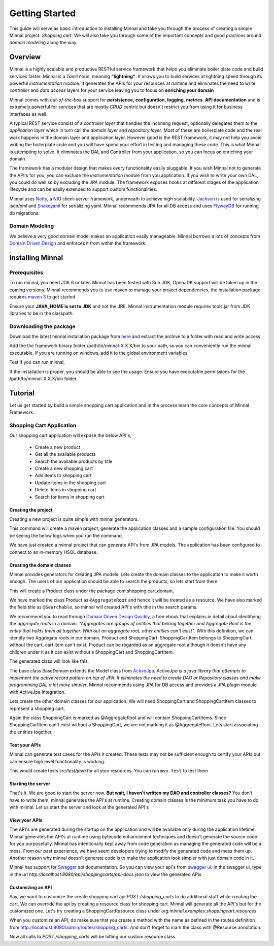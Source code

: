 .. _getting-started:

###############
Getting Started
###############

This guide will serve as basic introduction to installing Minnal and take you through the process of creating a simple Minnal project: *Shopping cart*. We will also take you through some of the important concepts and good practices around *domain modeling* along the way.

Overview
========
Minnal is a highly scalable and productive RESTful service framework that helps you eliminate boiler plate code and build services faster. Minnal is a *Tamil* noun, meaning **"lightning"**. It allows you to build services at lightning speed through its powerful *instrumentation* module. It generates the APIs for your resources at runtime and eliminates the need to write *controller* and *data access* layers for your service leaving you to focus on **enriching your domain**

Minnal comes with *out-of-the-box* support for **persistence**, **configuration**, **logging**, **metrics**, **API documentation** and is extremely powerful for services that are mostly *CRUD* centric but doesn't restrict you from using it for business interfaces as well.

A typical REST service consist of a *controller layer* that handles the incoming request, optionally delegates them to the *application layer* which in turn call the *domain layer* and *repository layer*. Most of these are boilerplate code and the real work happens in the domain layer and application layer. However good is the REST framework, it may not help you avoid writing the boilerplate code and you will have spend your effort in testing and managing these code. This is what Minnal is attempting to solve. It eliminates the DAL and Controller from your application, so you can focus on enriching your domain.

The framework has a modular design that makes every functionality easily pluggable. If you wish Minnal not to generate the API's for you, you can exclude the *instrumentation* module from you application. If you wish to write your own DAL, you could do well so by excluding the *JPA* module. The framework exposes hooks at different stages of the application lifecycle and can be easily extended to support custom functionalities.

Minnal uses `Netty <http://netty.io/>`_, a NIO client-server framework, underneath to achieve high scalability. `Jackson <http://jackson.codehaus.org/>`_ is used for serializing json/xml and `Snakeyaml <https://code.google.com/p/snakeyaml/>`_ for serializing yaml. Minnal recommends JPA for all DB access and uses `FlywayDB <http://flywaydb.org/>`_ for running db migrations.

Domain Modeling
---------------
We believe a very good domain model makes an application easily manageable. Minnal borrows a lots of concepts from `Domain Driven Design <http://dddcommunity.org/learning-ddd/what_is_ddd/>`_ and enforces it from within the framework.

Installing Minnal
=================
Prerequisites
-------------
To run minnal, you need JDK 6 or later. Minnal has been tested with Sun JDK, OpenJDK support will be taken up in the coming versions. Minnal recommends you to use maven to manage your project dependencies, the installation package requires `maven 3 <http://maven.apache.org/download.cgi>`_ to get started.

Ensure your **JAVA_HOME is set to JDK** and not the JRE. Minnal instrumentation module requires tools.jar from JDK libraries to be in the classpath.

Downloading the package
-----------------------
Download the latest minnal installation package from `here <https://github.com/minnal/minnal/releases/download/minnal-1.1.1/minnal-1.1.1.tar.gz>`_ and extract the archive to a folder with read and write access.

Add the the framework binary folder /path/to/minnal-X.X.X/bin to your path, so you can conveniently run the minnal executable. If you are running on windows, add it to the global environment variables

Test if you can run minnal,

.. code-block:: bash
   :linenos:

   $ minnal -help

If the installation is proper, you should be able to see the usage. Ensure you have executable permissions for the /path/to/minnal-X.X.X/bin folder

.. code-block:: bash
	:linenos:

	Usage: minnal [options] [command] [command options]

Tutorial
========
Let us get started by build a simple shopping cart application and in the process learn the core concepts of Minnal Framework.

Shopping Cart Application
-------------------------
Our shopping cart application will expose the below API's,

	* Create a new product
	* Get all the available products
	* Search the available products by title
	* Create a new shopping cart
	* Add items to shopping cart
	* Update items in the shopping cart
	* Delete items in shopping cart
	* Search for items in shopping cart

Creating the project
~~~~~~~~~~~~~~~~~~~~
Creating a new project is quite simple with minnal generators.

.. code-block:: bash
	:linenos:

	$ minnal new shopping-cart

This command will create a maven project, generate the application classes and a sample configuration file. You should be seeing the below logs when you run the command,

.. code-block:: bash
	:linenos:
	
	[INFO] Creating the project shopping-cart under /Users/ganeshs
	[INFO] Creating the folder src/main/java under /Users/ganeshs/shopping-cart
	[INFO] Creating the folder src/test/java under /Users/ganeshs/shopping-cart
	[INFO] Creating the folder src/main/resources under /Users/ganeshs/shopping-cart
	[INFO] Creating the folder src/test/resources under /Users/ganeshs/shopping-cart
	[INFO] Creating the folder src/main/resources/META-INF under /Users/ganeshs/shopping-cart
	[INFO] Creating the folder src/main/resources/META-INF/services under /Users/ganeshs/shopping-cart
	[INFO] Creating the container config file /Users/ganeshs/shopping-cart/src/main/resources/META-INF/container.yml
	[INFO] Creating the application spi file /Users/ganeshs/shopping-cart/src/main/resources/META-INF/services/org.minnal.core.Application
	[INFO] Creating the pom file pom.xml
	[INFO] Creating the file /Users/ganeshs/shopping-cart/src/main/resources/log4j.properties
	[INFO] Creating the application config file /Users/ganeshs/shopping-cart/src/main/resources/META-INF/shoppingcart.yml
	[INFO] Creating the file /Users/ganeshs/shopping-cart/src/main/java/com/shopping/cart/ShoppingCartConfiguration.java
	[INFO] Creating the file /Users/ganeshs/shopping-cart/src/main/java/com/shopping/cart/ShoppingCartApplication.java

We have just created a minnal project that can generate API's from JPA models. The application has been configured to connect to an in-memory HSQL database.

Creating the domain classes
~~~~~~~~~~~~~~~~~~~~~~~~~~~
Minnal provides generators for creating JPA models. Lets create the domain classes to the application to make it worth enough. The users of our application should be able to search the products, so lets start from there.

.. code-block:: bash
	:linenos:
	
	$ cd shopping-cart
	$ minnal generate Product -aggregateRoot -fields title:string:true price:double

This will create a Product class under the package com.shopping.cart.domain,

.. code-block:: bash
	:linenos:

	[INFO] Generating the model class Product under the package com.shopping.cart.domain
	[INFO] Creating the file /Users/ganeshs/shopping-cart/src/main/java/com/shopping/cart/domain/Product.java

We have marked the class Product as ``@AggregateRoot`` and hence it will be treated as a resource. We have also marked the field title as ``@Searchable``, so minnal will created API's with title in the search params.

We recommend you to read through `Domain Driven Design Quickly <http://www.infoq.com/minibooks/domain-driven-design-quickly>`_, a free ebook that explains in detail about identifying the *aggregate roots* in a domain. *"Aggregates are groups of entities that belong together and Aggregate Root is the entity that holds them all together. With out an aggregate root, other entities can't exist"*. With this definition, we can identify two Aggregate roots in our domain, Product and ShoppingCart. ShoppingCartItem belongs to ShoppingCart, without the cart, cart item can't exist. Product can be regarded as an aggregate root although it doesn't have any children under it as it can exist without a ShoppingCart and ShoppingCartItem.

The generated class will look like this,

.. code-block:: java
	:linenos:
	:emphasize-lines: 14,19

	package com.shopping.cart.domain;
 
	import org.minnal.jpa.entity.BaseDomain;
	import javax.persistence.Entity;
	import javax.persistence.Table;
	 
	import org.minnal.instrument.entity.*;
	 
	/**
	 * Product domain class
	 *
	 * @author Generated by minnal-generator
	 */
	@AggregateRoot
	@Entity
	@Table(name="products")
	public class Product extends BaseDomain {
	 
		@Searchable
		private String title;
	
		private Double price;
	 
		...
		...
	}

The base class BaseDomain extends the Model class from `ActiveJpa <https://github.com/ActiveJpa/activejpa>`_. *ActiveJpa is a java library that attempts to implement the active record pattern on top of JPA. It eliminates the need to create DAO or Repository classes and make programming DAL a lot more simpler*. Minnal recommends using JPA for DB access and provides a JPA plugin module with ActiveJpa integration.

Lets create the other domain classes for our application. We will need ShoppingCart and ShoppingCartItem classes to represent a shopping cart,

.. code-block:: bash
	:linenos:
	
	$ minnal generate ShoppingCart -aggregateRoot -fields customerId:string
	$ minnal generate ShoppingCartItem -fields quantity:integer

Again the class ShoppingCart is marked as @AggregateRoot and will contain ShoppingCartItems. Since ShoppingCartItem can't exist without a ShoppingCart, we are not marking it as @AggregateRoot. Lets start associating the entities together,

.. code-block:: java
	:linenos:	

	@AggregateRoot
	@Entity
	@Table(name="shopping_carts")
	public class ShoppingCart extends BaseDomain {
	 
		private String customerId;
	
		private Set<ShoppingCartItem> cartItems;
	 
		@OneToMany(fetch=FetchType.LAZY, cascade=CascadeType.ALL)
	  	@JoinColumn(name="shopping_cart_id")
	  	public Set<ShoppingCartItem> getCartItems() {
		    return this.cartItems;
		}
	 
	  	public void setCartItems(Set<ShoppingCartItem> cartItems) {
	    	this.cartItems = cartItems;
	  	}
	}

.. code-block:: java
	:linenos:

	@Entity
	@Table(name="shopping_cart_items")
	public class ShoppingCartItem extends BaseDomain {
	 
		private Product product;
	 
		private Integer quantity;
	 
	  	private ShoppingCart cart;
	 
	  	@ManyToOne(fetch=FetchType.LAZY)
	  	@JoinColumn(name="shopping_cart_id")
	  	public ShoppingCart getCart() {
	    	return this.cart;
	  	}
	 
	  	public void setCart(ShoppingCart cart) {
	    	this.cart = cart;
	  	}
	 
	  	@ManyToOne(fetch=FetchType.LAZY)
	  	@JoinColumn(name="product_id")
	  	public Product getProduct() {
	    	return this.product;
	  	}
	 
	  	public void setProduct(Product product) {
	    	this.product = product;
	  	}
	}

Test your APIs
~~~~~~~~~~~~~~
Minnal can generate test cases for the APIs it created. These tests may not be sufficient enough to certify your APIs but can ensure high level functionality is working.

.. code-block:: bash
	:linenos:

	minnal generate-tests -packages com.shopping.cart

This would create tests *src/test/java* for all your resources. You can run ``mvn test`` to test them

Starting the server
~~~~~~~~~~~~~~~~~~~

That's it. We are good to start the server now. **But wait, I haven't written my DAO and controller classes?** You don't have to write them, minnal generates the API's at runtime. Creating domain classes is the minimum task you have to do with minnal. Let us start the server and look at the generated API's

View your APIs
~~~~~~~~~~~~~~
The API's are generated during the startup on the application and will be available only during the application lifetime. Minnal generates the API's at runtime using bytecode enhancement techniques and doesn't generate the source code for you purposefully. Minnal has intentionally kept away from code generation as managing the generated code will be a mess. From our past experience, we have seem developers trying to modify the generated code and mess them up. Another reason why minnal doesn't generate code is to make the application look simpler with just domain code in it.

Minnal has support for `Swagger <https://github.com/wordnik/swagger-core/wiki>`_ api documentation. So you can view your api's from `swagger ui <http://swagger.wordnik.com/>`_. In the swagger ui, type in the url *http://localhost:8080/api/shoppingcarts/api-docs.json* to view the generated APIs

Customizing an API
~~~~~~~~~~~~~~~~~~
Say, we want to customize the create shopping cart api *POST /shopping_carts* to do additional stuff while creating the cart. We can override the api by creating a resource class for shopping cart. Minnal will generate all the API's but for the customized one. Let's try creating a ShoppingCartResource class under *org.minnal.examples.shoppingcart.resources*

.. code-block:: java
	:linenos:

	package com.shopping.cart.resources;
 
	import org.minnal.core.resource.Resource;
	import org.minnal.core.Request;
	import org.minnal.core.Response;
	import com.shopping.cart.domain.ShoppingCart;
	import org.jboss.netty.handler.code.http.HttpResponseStatus;
	 
	// The @Resource annotation tells minnal that this class is resource class.
	// The value parameter takes in an class that's marked with @AggregateRoot domain
	// Minnal will scan for all resources marked with @Resource
	@Resource(value=ShoppingCart.class)
	public class ShoppingCartResource {
	 
	  // We are overriding the api POST /shopping_carts.
	  // The method name should be the same as that of the one from
	  // the route definitions at http://localhost:8080/admin/routes/shoppingCart
	  public ShoppingCart createShoppingCart(Request request, Response response) {
	    // Your custom code here
	    response.setStatus(HttpResponseStatus.OK);
	    // The return value from this method will be set as response content
	  }
	}

When you customize an API, do make sure that you create a method with the name as defined in the routes definition from http://localhost:8080/admin/routes/shopping_carts. And don't forget to mark the class with @Resource annotation.

Now all calls to *POST /shopping_carts* will be hitting our custom resource class.

